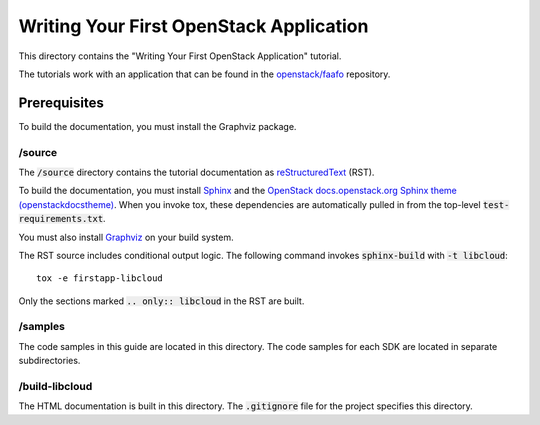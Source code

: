 ========================================
Writing Your First OpenStack Application
========================================

This directory contains the "Writing Your First OpenStack Application"
tutorial.

The tutorials work with an application that can be found in the
`openstack/faafo <http://git.openstack.org/cgit/openstack/faafo>`_
repository.

Prerequisites
-------------

To build the documentation, you must install the Graphviz package.

/source
~~~~~~~

The :code:`/source` directory contains the tutorial documentation as
`reStructuredText <http://docutils.sourceforge.net/rst.html>`_ (RST).

To build the documentation, you must install `Sphinx <http://sphinx-doc.org/>`_ and the
`OpenStack docs.openstack.org Sphinx theme (openstackdocstheme) <https://pypi.python.org/pypi/openstackdocstheme/>`_. When
you invoke tox, these dependencies are automatically pulled in from the
top-level :code:`test-requirements.txt`.

You must also install `Graphviz <http://www.graphviz.org/>`_ on your build system.

The RST source includes conditional output logic. The following command
invokes :code:`sphinx-build` with :code:`-t libcloud`::

  tox -e firstapp-libcloud

Only the sections marked :code:`.. only:: libcloud` in the RST are built.

/samples
~~~~~~~~

The code samples in this guide are located in this directory. The code samples
for each SDK are located in separate subdirectories.

/build-libcloud
~~~~~~~~~~~~~~~

The HTML documentation is built in this directory. The :code:`.gitignore` file
for the project specifies this directory.

